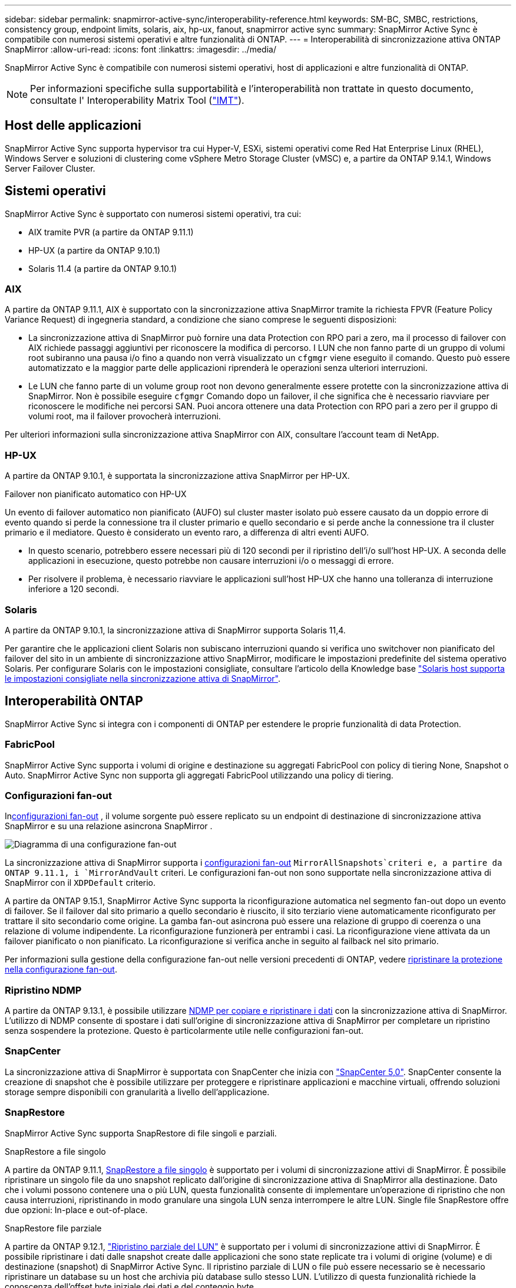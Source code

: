 ---
sidebar: sidebar 
permalink: snapmirror-active-sync/interoperability-reference.html 
keywords: SM-BC, SMBC, restrictions, consistency group, endpoint limits, solaris, aix, hp-ux, fanout, snapmirror active sync 
summary: SnapMirror Active Sync è compatibile con numerosi sistemi operativi e altre funzionalità di ONTAP. 
---
= Interoperabilità di sincronizzazione attiva ONTAP SnapMirror
:allow-uri-read: 
:icons: font
:linkattrs: 
:imagesdir: ../media/


[role="lead"]
SnapMirror Active Sync è compatibile con numerosi sistemi operativi, host di applicazioni e altre funzionalità di ONTAP.


NOTE: Per informazioni specifiche sulla supportabilità e l'interoperabilità non trattate in questo documento, consultate l' Interoperability Matrix Tool (http://mysupport.netapp.com/matrix["IMT"^]).



== Host delle applicazioni

SnapMirror Active Sync supporta hypervisor tra cui Hyper-V, ESXi, sistemi operativi come Red Hat Enterprise Linux (RHEL), Windows Server e soluzioni di clustering come vSphere Metro Storage Cluster (vMSC) e, a partire da ONTAP 9.14.1, Windows Server Failover Cluster.



== Sistemi operativi

SnapMirror Active Sync è supportato con numerosi sistemi operativi, tra cui:

* AIX tramite PVR (a partire da ONTAP 9.11.1)
* HP-UX (a partire da ONTAP 9.10.1)
* Solaris 11.4 (a partire da ONTAP 9.10.1)




=== AIX

A partire da ONTAP 9.11.1, AIX è supportato con la sincronizzazione attiva SnapMirror tramite la richiesta FPVR (Feature Policy Variance Request) di ingegneria standard, a condizione che siano comprese le seguenti disposizioni:

* La sincronizzazione attiva di SnapMirror può fornire una data Protection con RPO pari a zero, ma il processo di failover con AIX richiede passaggi aggiuntivi per riconoscere la modifica di percorso. I LUN che non fanno parte di un gruppo di volumi root subiranno una pausa i/o fino a quando non verrà visualizzato un `cfgmgr` viene eseguito il comando. Questo può essere automatizzato e la maggior parte delle applicazioni riprenderà le operazioni senza ulteriori interruzioni.
* Le LUN che fanno parte di un volume group root non devono generalmente essere protette con la sincronizzazione attiva di SnapMirror. Non è possibile eseguire `cfgmgr` Comando dopo un failover, il che significa che è necessario riavviare per riconoscere le modifiche nei percorsi SAN. Puoi ancora ottenere una data Protection con RPO pari a zero per il gruppo di volumi root, ma il failover provocherà interruzioni.


Per ulteriori informazioni sulla sincronizzazione attiva SnapMirror con AIX, consultare l'account team di NetApp.



=== HP-UX

A partire da ONTAP 9.10.1, è supportata la sincronizzazione attiva SnapMirror per HP-UX.

.Failover non pianificato automatico con HP-UX
Un evento di failover automatico non pianificato (AUFO) sul cluster master isolato può essere causato da un doppio errore di evento quando si perde la connessione tra il cluster primario e quello secondario e si perde anche la connessione tra il cluster primario e il mediatore.  Questo è considerato un evento raro, a differenza di altri eventi AUFO.

* In questo scenario, potrebbero essere necessari più di 120 secondi per il ripristino dell'i/o sull'host HP-UX. A seconda delle applicazioni in esecuzione, questo potrebbe non causare interruzioni i/o o messaggi di errore.
* Per risolvere il problema, è necessario riavviare le applicazioni sull'host HP-UX che hanno una tolleranza di interruzione inferiore a 120 secondi.




=== Solaris

A partire da ONTAP 9.10.1, la sincronizzazione attiva di SnapMirror supporta Solaris 11,4.

Per garantire che le applicazioni client Solaris non subiscano interruzioni quando si verifica uno switchover non pianificato del failover del sito in un ambiente di sincronizzazione attivo SnapMirror, modificare le impostazioni predefinite del sistema operativo Solaris. Per configurare Solaris con le impostazioni consigliate, consultare l'articolo della Knowledge base link:https://kb.netapp.com/Advice_and_Troubleshooting/Data_Protection_and_Security/SnapMirror/Solaris_Host_support_recommended_settings_in_SnapMirror_Business_Continuity_(SM-BC)_configuration["Solaris host supporta le impostazioni consigliate nella sincronizzazione attiva di SnapMirror"^].



== Interoperabilità ONTAP

SnapMirror Active Sync si integra con i componenti di ONTAP per estendere le proprie funzionalità di data Protection.



=== FabricPool

SnapMirror Active Sync supporta i volumi di origine e destinazione su aggregati FabricPool con policy di tiering None, Snapshot o Auto. SnapMirror Active Sync non supporta gli aggregati FabricPool utilizzando una policy di tiering.



=== Configurazioni fan-out

Inxref:../data-protection/supported-deployment-config-concept.html[configurazioni fan-out] , il volume sorgente può essere replicato su un endpoint di destinazione di sincronizzazione attiva SnapMirror e su una relazione asincrona SnapMirror .

image:fanout-diagram.png["Diagramma di una configurazione fan-out"]

La sincronizzazione attiva di SnapMirror supporta i xref:../data-protection/supported-deployment-config-concept.html[configurazioni fan-out] `MirrorAllSnapshots`criteri e, a partire da ONTAP 9.11.1, i `MirrorAndVault` criteri. Le configurazioni fan-out non sono supportate nella sincronizzazione attiva di SnapMirror con il `XDPDefault` criterio.

A partire da ONTAP 9.15.1, SnapMirror Active Sync supporta la riconfigurazione automatica nel segmento fan-out dopo un evento di failover. Se il failover dal sito primario a quello secondario è riuscito, il sito terziario viene automaticamente riconfigurato per trattare il sito secondario come origine. La gamba fan-out asincrona può essere una relazione di gruppo di coerenza o una relazione di volume indipendente. La riconfigurazione funzionerà per entrambi i casi. La riconfigurazione viene attivata da un failover pianificato o non pianificato. La riconfigurazione si verifica anche in seguito al failback nel sito primario.

Per informazioni sulla gestione della configurazione fan-out nelle versioni precedenti di ONTAP, vedere xref:recover-unplanned-failover-task.adoc[ripristinare la protezione nella configurazione fan-out].



=== Ripristino NDMP

A partire da ONTAP 9.13.1, è possibile utilizzare xref:../tape-backup/transfer-data-ndmpcopy-task.html[NDMP per copiare e ripristinare i dati] con la sincronizzazione attiva di SnapMirror. L'utilizzo di NDMP consente di spostare i dati sull'origine di sincronizzazione attiva di SnapMirror per completare un ripristino senza sospendere la protezione. Questo è particolarmente utile nelle configurazioni fan-out.



=== SnapCenter

La sincronizzazione attiva di SnapMirror è supportata con SnapCenter che inizia con link:https://docs.netapp.com/us-en/snapcenter/index.html["SnapCenter 5,0"^]. SnapCenter consente la creazione di snapshot che è possibile utilizzare per proteggere e ripristinare applicazioni e macchine virtuali, offrendo soluzioni storage sempre disponibili con granularità a livello dell'applicazione.



=== SnapRestore

SnapMirror Active Sync supporta SnapRestore di file singoli e parziali.

.SnapRestore a file singolo
A partire da ONTAP 9.11.1, xref:../data-protection/restore-single-file-snapshot-task.html[SnapRestore a file singolo] è supportato per i volumi di sincronizzazione attivi di SnapMirror. È possibile ripristinare un singolo file da uno snapshot replicato dall'origine di sincronizzazione attiva di SnapMirror alla destinazione. Dato che i volumi possono contenere una o più LUN, questa funzionalità consente di implementare un'operazione di ripristino che non causa interruzioni, ripristinando in modo granulare una singola LUN senza interrompere le altre LUN. Single file SnapRestore offre due opzioni: In-place e out-of-place.

.SnapRestore file parziale
A partire da ONTAP 9.12.1, link:../data-protection/restore-part-file-snapshot-task.html["Ripristino parziale del LUN"] è supportato per i volumi di sincronizzazione attivi di SnapMirror. È possibile ripristinare i dati dalle snapshot create dalle applicazioni che sono state replicate tra i volumi di origine (volume) e di destinazione (snapshot) di SnapMirror Active Sync. Il ripristino parziale di LUN o file può essere necessario se è necessario ripristinare un database su un host che archivia più database sullo stesso LUN. L'utilizzo di questa funzionalità richiede la conoscenza dell'offset byte iniziale dei dati e del conteggio byte.



=== Grandi LUN e grandi volumi

Il supporto per LUN di grandi dimensioni e grandi volumi (superiori a 100 TB) dipende dalla versione di ONTAP in uso e dalla piattaforma.

[role="tabbed-block"]
====
.ONTAP 9.12.1P2 e versioni successive
--
* Per ONTAP 9.12,1 P2 e versioni successive, SnapMirror Active Sync supporta LUN di grandi dimensioni e volumi superiori a 100 TB su ASA e AFF (A-Series e C-Series). I cluster primari e secondari devono essere dello stesso tipo: ASA o AFF. È supportata la replica da AFF a-Series a AFF C-Series e viceversa.



NOTE: Per le versioni ONTAP 9.12.1P2 e successive, è necessario assicurarsi che sia il cluster primario che quello secondario siano All-Flash SAN Array (ASA) o All Flash Array (AFF) e che sia installato ONTAP 9.12.1 P2 o versione successiva. Se il cluster secondario esegue una versione precedente a ONTAP 9.12.1P2 o se il tipo di array non è lo stesso del cluster primario, la relazione sincrona può uscire dalla sincronizzazione se il volume primario supera i 100 TB.

--
.ONTAP 9.9.1 - 9.12.1P1
--
* Per le release ONTAP tra ONTAP 9.9.1 e 9.12.1 P1 (incluse), LUN di grandi dimensioni e volumi maggiori di 100TB TB sono supportati solo sugli array SAN all-flash. È supportata la replica da AFF a-Series a AFF C-Series e viceversa.



NOTE: Per le release ONTAP tra ONTAP 9.9.1 e 9.12.1 P2, è necessario verificare che i cluster primario e secondario siano array SAN all-flash e che abbiano installato ONTAP 9.9.1 o versione successiva. Se il cluster secondario esegue una versione precedente a ONTAP 9.9.1 o se non si tratta di un array All-Flash SAN, la relazione sincrona può disattivarsi se il volume primario cresce oltre 100 TB.

--
====
.Ulteriori informazioni
* link:https://kb.netapp.com/Advice_and_Troubleshooting/Data_Protection_and_Security/SnapMirror/How_to_configure_an_AIX_host_for_SnapMirror_Business_Continuity_(SM-BC)["Come configurare un host AIX per la sincronizzazione attiva di SnapMirror"^]

